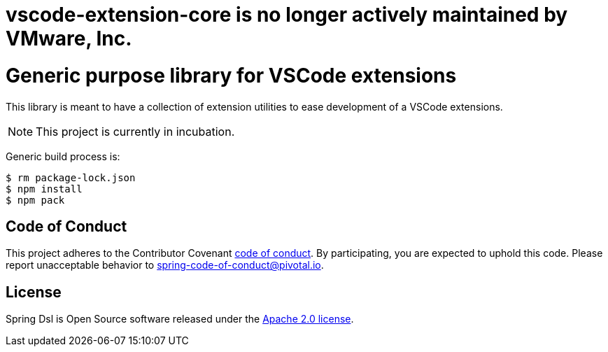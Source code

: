 # vscode-extension-core is no longer actively maintained by VMware, Inc.

ifdef::env-github[]
:tip-caption: :bulb:
:note-caption: :information_source:
:important-caption: :heavy_exclamation_mark:
:caution-caption: :fire:
:warning-caption: :warning:
endif::[]
= Generic purpose library for VSCode extensions

This library is meant to have a collection of extension utilities to ease development of
a VSCode extensions.

[NOTE]
====
This project is currently in incubation.
====

Generic build process is:

[source,bash,indent=0]
----
$ rm package-lock.json
$ npm install
$ npm pack
----

== Code of Conduct
This project adheres to the Contributor Covenant
link:CODE_OF_CONDUCT.adoc[code of conduct].
By participating, you  are expected to uphold this code. Please report
unacceptable behavior to spring-code-of-conduct@pivotal.io.

== License
Spring Dsl is Open Source software released under the
http://www.apache.org/licenses/LICENSE-2.0.html[Apache 2.0 license].

